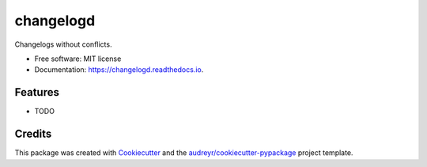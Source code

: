 ==========
changelogd
==========


.. image:: https://img.shields.io/pypi/v/changelogd.svg
        :target: https://pypi.python.org/pypi/changelogd

.. image:: https://img.shields.io/travis/aklajnert/changelogd.svg
        :target: https://travis-ci.org/aklajnert/changelogd

.. image:: https://readthedocs.org/projects/changelogd/badge/?version=latest
        :target: https://changelogd.readthedocs.io/en/latest/?badge=latest
        :alt: Documentation Status




Changelogs without conflicts.


* Free software: MIT license
* Documentation: https://changelogd.readthedocs.io.


Features
--------

* TODO

Credits
-------

This package was created with Cookiecutter_ and the `audreyr/cookiecutter-pypackage`_ project template.

.. _Cookiecutter: https://github.com/audreyr/cookiecutter
.. _`audreyr/cookiecutter-pypackage`: https://github.com/audreyr/cookiecutter-pypackage
